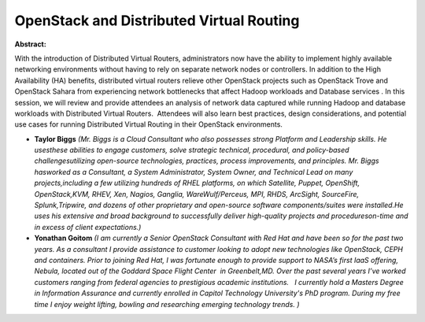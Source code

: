 OpenStack and Distributed Virtual Routing
~~~~~~~~~~~~~~~~~~~~~~~~~~~~~~~~~~~~~~~~~

**Abstract:**

With the introduction of Distributed Virtual Routers, administrators now have the ability to implement highly available networking environments without having to rely on separate network nodes or controllers. In addition to the High Availability (HA) benefits, distributed virtual routers relieve other OpenStack projects such as OpenStack Trove and OpenStack Sahara from experiencing network bottlenecks that affect Hadoop workloads and Database services . In this session, we will review and provide attendees an analysis of network data captured while running Hadoop and database workloads with Distributed Virtual Routers.  Attendees will also learn best practices, design considerations, and potential use cases for running Distributed Virtual Routing in their OpenStack environments.


* **Taylor Biggs** *(Mr. Biggs is a Cloud Consultant who also possesses strong Platform and Leadership skills. He usesthese abilities to engage customers, solve strategic technical, procedural, and policy-based challengesutilizing open-source technologies, practices, process improvements, and principles. Mr. Biggs hasworked as a Consultant, a System Administrator, System Owner, and Technical Lead on many projects,including a few utilizing hundreds of RHEL platforms, on which Satellite, Puppet, OpenShift, OpenStack,KVM, RHEV, Xen, Nagios, Ganglia, WareWulf/Perceus, MPI, RHDS, ArcSight, SourceFire, Splunk,Tripwire, and dozens of other proprietary and open-source software components/suites were installed.He uses his extensive and broad background to successfully deliver high-quality projects and procedureson-time and in excess of client expectations.)*

* **Yonathan Goitom** *(I am currently a Senior OpenStack Consultant with Red Hat and have been so for the past two years. As a consultant I provide assistance to customer looking to adopt new technologies like OpenStack, CEPH and containers. Prior to joining Red Hat, I was fortunate enough to provide support to NASA’s first IaaS offering, Nebula, located out of the Goddard Space Flight Center  in Greenbelt,MD. Over the past several years I’ve worked customers ranging from federal agencies to prestigious academic institutions.   I currently hold a Masters Degree in Information Assurance and currently enrolled in Capitol Technology University's PhD program. During my free time I enjoy weight lifting, bowling and researching emerging technology trends. )*
